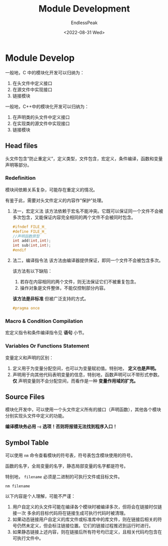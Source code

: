 #+TITLE: Module Development
#+DATE: <2022-08-31 Wed>
#+AUTHOR: EndlessPeak
#+TOC: true
#+HIDDEN: false
#+DRAFT: false
#+WEIGHT: 100
#+Description:本文主要讨论C++ 中如何进行模块化开发。

* Module Develop
一般地，C 中的模块化开发可以归纳为：
1. 在头文件中定义接口
2. 在源文件中实现接口
3. 链接模块

一般地，C++中的模块化开发可以归纳为：
1. 在声明类的头文件中定义接口
2. 在实现类的源文件中实现接口
3. 链接模块
** Head files
头文件包含“防止重定义”，定义类型，文件包含，宏定义，条件编译，函数和变量声明等部分。
*** Redefinition
模块间依赖关系复杂，可能存在重定义的情况。

有鉴于此，需要对头文件定义的内容作“保护”处理。

1. 法一，宏定义法
   该方法依赖于宏名不能冲突。它既可以保证同一个文件不会被多次包含，又能保证内容完全相同的两个文件不会被同时包含。
   #+begin_src cpp
     #ifndef FILE_H_
     #define FILE_H_
     //声明函数原型
     int add(int,int);
     int sub(int,int);
     #endif
   #+end_src

2. 法二，编译指令法
   该方法由编译器提供保证，即同一个文件不会被包含多次。

   该方法有以下缺陷：
   1. 若存在内容相同的两个文件，则无法保证它们不被重复包含。
   2. 操作对象是文件整体，不能仅控制部分内容。
      
   *该方法是非标准* 但被广泛支持的方式。
   #+begin_src cpp
     #pragma once
   #+end_src
*** Macro & Condition Compilation
宏定义指令和条件编译指令见 *语句* 小节。
*** Variables Or Functions Statement
变量定义和声明的区别：
1. 定义用于为变量分配空间，也可以为变量赋初值。特别地， *定义也是声明。*
2. 声明用于向其他代码表明变量的信息，特别地，函数声明可以不带形式参数。 *仅* 声明变量则不会分配空间，而看作是一种 *变量作用域的扩充。*
** Source Files
模块化开发中，可以使用一个头文件定义所有的接口（声明函数），其他各个模块分别实现头文件中定义的功能。

*编译模块务必用 ~-c~ 选项！否则将报错无法找到程序入口！*
** Symbol Table
可以使用 ~nm~ 命令查看模块的符号表，符号表包含模块使用的符号。

函数的名字，全局变量的名字，静态局部变量的名字都是符号。

特别地， =filename= 必须是二进制的可执行文件或目标文件。
#+begin_src shell
  nm filename
#+end_src

以下内容是个人理解，可能不严谨：
1. 用户自定义的头文件可能在编译各个模块时被编译多次，但将会在链接时仅链接一次
   多余的目标代码将在链接生成可执行代码时被清理。
2. 如果动态链接用户自定义的库文件或标准库中的库文件，则在链接后相关的符号仍然未定义，但会标注链接位置。它们的链接过程推迟到运行时进行。
3. 如果静态链接上述内容，则在链接后所有符号均已定义，且相关代码均包含在可执行文件中。
